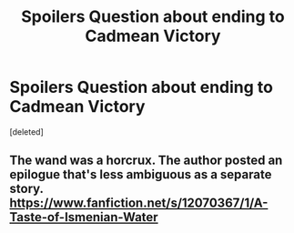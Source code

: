 #+TITLE: *Spoilers* Question about ending to Cadmean Victory

* *Spoilers* Question about ending to Cadmean Victory
:PROPERTIES:
:Score: 2
:DateUnix: 1542082046.0
:DateShort: 2018-Nov-13
:FlairText: Discussion
:END:
[deleted]


** The wand was a horcrux. The author posted an epilogue that's less ambiguous as a separate story. [[https://www.fanfiction.net/s/12070367/1/A-Taste-of-Ismenian-Water]]
:PROPERTIES:
:Author: 420SwagBro
:Score: 1
:DateUnix: 1542090299.0
:DateShort: 2018-Nov-13
:END:
